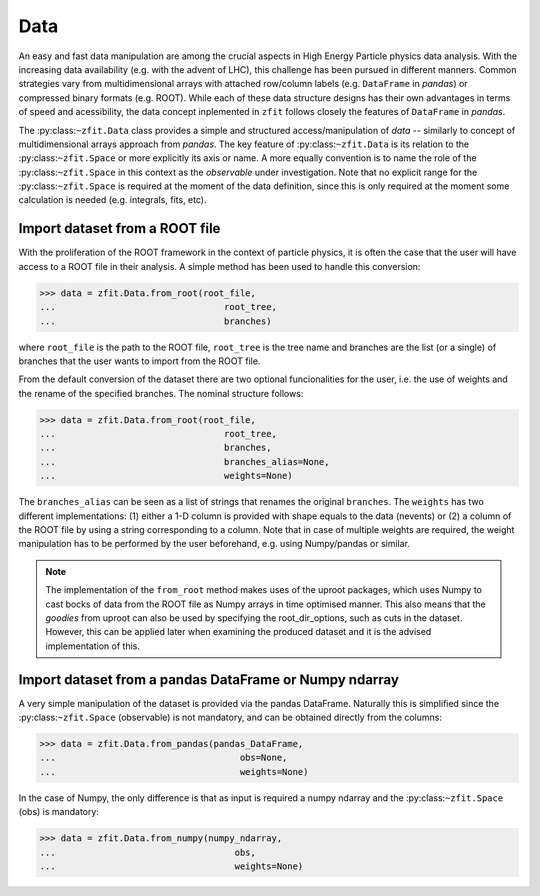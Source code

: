 .. _data-section:

====
Data
====

An easy and fast data manipulation are among the crucial aspects in High Energy Particle physics data analysis. With the increasing data availability (e.g. with the advent of LHC), this challenge has been pursued in different manners. Common strategies vary from multidimensional arrays with attached row/column labels (e.g. ``DataFrame`` in *pandas*) or compressed binary formats (e.g. ROOT). While each of these data structure designs has their own advantages in terms of speed and acessibility, the data concept inplemented in ``zfit`` follows closely the features of ``DataFrame`` in *pandas*.

The :py:class:``~zfit.Data`` class provides a simple and structured access/manipulation of *data* -- similarly to concept of multidimensional arrays approach from *pandas*. The key feature of :py:class:``~zfit.Data`` is its relation to the :py:class:``~zfit.Space`` or more explicitly its axis or name. A more equally convention is to name the role of the :py:class:``~zfit.Space`` in this context as the *observable* under investigation. Note that no explicit range for the :py:class:``~zfit.Space`` is required at the moment of the data definition, since this is only required at the moment some calculation is needed (e.g. integrals, fits, etc).

Import dataset from a ROOT file
--------------------------------

With the proliferation of the ROOT framework in the context of particle physics, it is often the case that the user will have access to a ROOT file in their analysis. A simple method has been used to handle this conversion:

.. code-block:: pycon

    >>> data = zfit.Data.from_root(root_file,
    ...                                root_tree,
    ...                                branches)

where ``root_file`` is the path to the ROOT file, ``root_tree`` is the tree name and branches are the list (or a single) of branches that the user wants to import from the ROOT file.

From the default conversion of the dataset there are two optional funcionalities for the user, i.e. the use of weights and the rename of the specified branches. The nominal structure follows:

.. code-block:: pycon

    >>> data = zfit.Data.from_root(root_file,
    ...                                root_tree,
    ...                                branches,
    ...                                branches_alias=None,
    ...                                weights=None)

The ``branches_alias`` can be seen as a list of strings that renames the original ``branches``. The ``weights`` has two different implementations: (1) either a 1-D column is provided with shape equals to the data (nevents) or (2) a column of the ROOT file by using a string corresponding to a column. Note that in case of multiple weights are required, the weight manipulation has to be performed by the user beforehand, e.g. using Numpy/pandas or similar.

.. note::

    The implementation of the ``from_root`` method makes uses of the uproot packages,
    which uses Numpy to cast bocks of data from the ROOT file as Numpy arrays in time optimised manner.
    This also means that the *goodies* from uproot can also be used by specifying the root_dir_options,
    such as cuts in the dataset. However, this can be applied later when examining the produced dataset
    and it is the advised implementation of this.

Import dataset from a pandas DataFrame or Numpy ndarray
-------------------------------------------------------

A very simple manipulation of the dataset is provided via the pandas DataFrame. Naturally this is simplified since the :py:class:``~zfit.Space`` (observable) is not mandatory, and can be obtained directly from the columns:

.. code-block:: pycon

    >>> data = zfit.Data.from_pandas(pandas_DataFrame,
    ...                                   obs=None,
    ...                                   weights=None)

In the case of Numpy, the only difference is that as input is required a numpy ndarray and the :py:class:``~zfit.Space`` (obs) is mandatory:

.. code-block:: pycon

    >>> data = zfit.Data.from_numpy(numpy_ndarray,
    ...                                  obs,
    ...                                  weights=None)
